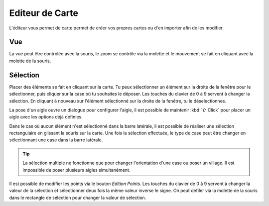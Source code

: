 ================
Editeur de Carte
================

L'éditeur vous permet de carte permet de créer vos propres cartes ou d'en
importer afin de les modifier.

Vue
---

La vue peut être controlée avec la souris, le zoom se contrôle via la molette et
le mouvement se fait en cliquant avec la molette de la souris.

Sélection
---------

Placer des éléments se fait en cliquant sur la carte. Tu peux sélectionner un
élément sur la droite de la fenêtre pour le sélectionner, puis cliquer sur la
case où tu souhaites le déposer. Les touches du clavier de 0 à 9 servent à
changer la sélection. En cliquant à nouveau sur l'élément sélectionné sur la
droite de la fenêtre, tu le déselectionnes.

La pose d'un aigle ouvre un dialogue pour configurer l'aigle, il est possible de
maintenir :kbd:`⇧ Click` pour placer un aigle avec les options déjà
définies.

Dans le cas où aucun élément n'est sélectionné dans la barre latérale, il est
possible de réaliser une sélection rectangulaire en glissant la souris sur la
carte. Une fois la sélection effectuée, le type de case peut être changer en
sélectionnant une case dans la barre latérale.

.. tip::

    La sélection multiple ne fonctionne que pour changer l'orientation d'une
    case ou poser un village. Il est impossible de poser plusieurs aigles
    simultanément.

Il est possible de modifier les points via le bouton `Edition Points`. Les
touches du clavier de 0 à 9 servent à changer la valeur de la sélection et
sélectionner deux fois la même valeur inverse le signe. On peut défiler via la
molette de la souris dans le rectangle de sélection pour changer la valeur de
sélection.
